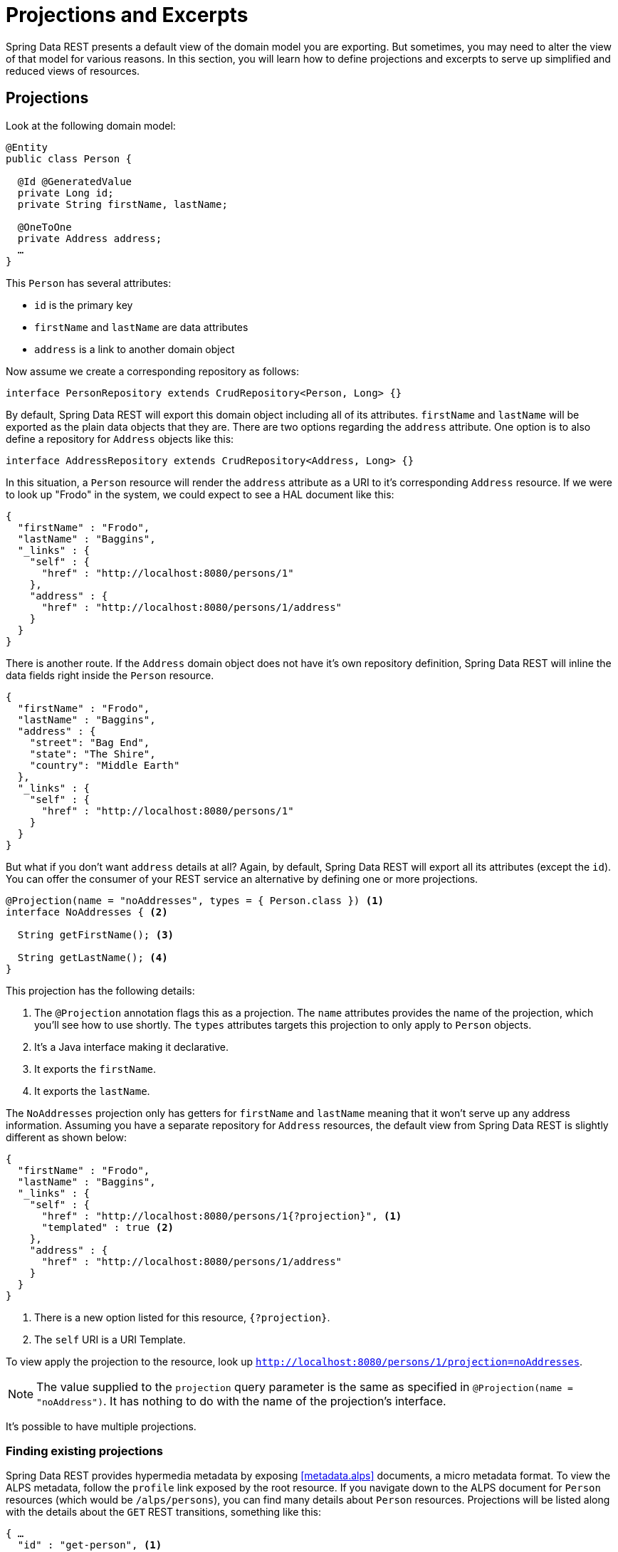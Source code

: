 [[projections-excerpts]]
= Projections and Excerpts

Spring Data REST presents a default view of the domain model you are exporting. But sometimes, you may need to alter the view of that model for various reasons. In this section, you will learn how to define projections and excerpts to serve up simplified and reduced views of resources.

== Projections

Look at the following domain model:

[source,java]
----
@Entity
public class Person {

  @Id @GeneratedValue
  private Long id;
  private String firstName, lastName;

  @OneToOne
  private Address address;
  …
}
----

This `Person` has several attributes:

* `id` is the primary key
* `firstName` and `lastName` are data attributes
* `address` is a link to another domain object

Now assume we create a corresponding repository as follows:

[source,java]
----
interface PersonRepository extends CrudRepository<Person, Long> {}
----

By default, Spring Data REST will export this domain object including all of its attributes. `firstName` and `lastName` will be exported as the plain data objects that they are. There are two options regarding the `address` attribute. One option is to also define a repository for `Address` objects like this:

[source,java]
----
interface AddressRepository extends CrudRepository<Address, Long> {}
----

In this situation, a `Person` resource will render the `address` attribute as a URI to it's corresponding `Address` resource. If we were to look up "Frodo" in the system, we could expect to see a HAL document like this:

[source,javascript]
----
{
  "firstName" : "Frodo",
  "lastName" : "Baggins",
  "_links" : {
    "self" : {
      "href" : "http://localhost:8080/persons/1"
    },
    "address" : {
      "href" : "http://localhost:8080/persons/1/address"
    }
  }
}
----

There is another route. If the `Address` domain object does not have it's own repository definition, Spring Data REST will inline the data fields right inside the `Person` resource.

[source,javascript]
----
{
  "firstName" : "Frodo",
  "lastName" : "Baggins",
  "address" : {
    "street": "Bag End",
    "state": "The Shire",
    "country": "Middle Earth"
  },
  "_links" : {
    "self" : {
      "href" : "http://localhost:8080/persons/1"
    }
  }
}
----

But what if you don't want `address` details at all? Again, by default, Spring Data REST will export all its attributes (except the `id`). You can offer the consumer of your REST service an alternative by defining one or more projections.

[source,java]
----
@Projection(name = "noAddresses", types = { Person.class }) <1>
interface NoAddresses { <2>

  String getFirstName(); <3>

  String getLastName(); <4>
}
----

This projection has the following details:

<1> The `@Projection` annotation flags this as a projection. The `name` attributes provides
the name of the projection, which you'll see how to use shortly. The `types` attributes targets this projection to only apply to `Person` objects.

<2> It's a Java interface making it declarative.
<3> It exports the `firstName`.
<4> It exports the `lastName`.

The `NoAddresses` projection only has getters for `firstName` and `lastName` meaning that it won't serve up any address information. Assuming you have a separate repository for `Address` resources, the default view from Spring Data REST is slightly different as shown below:

[source,javascript]
----
{
  "firstName" : "Frodo",
  "lastName" : "Baggins",
  "_links" : {
    "self" : {
      "href" : "http://localhost:8080/persons/1{?projection}", <1>
      "templated" : true <2>
    },
    "address" : {
      "href" : "http://localhost:8080/persons/1/address"
    }
  }
}
----

<1> There is a new option listed for this resource, `{?projection}`.
<2> The `self` URI is a URI Template.

To view apply the projection to the resource, look up `http://localhost:8080/persons/1/projection=noAddresses`.

NOTE: The value supplied to the `projection` query parameter is the same as specified in `@Projection(name = "noAddress")`. It has nothing to do with the name of the projection's interface.

It's possible to have multiple projections.

=== Finding existing projections

Spring Data REST provides hypermedia metadata by exposing <<metadata.alps>> documents, a micro metadata format. To view the ALPS metadata, follow the `profile` link exposed by the root resource. If you navigate down to the ALPS document for `Person` resources (which would be `/alps/persons`), you can find many details about `Person` resources. Projections will be listed along with the details about the `GET` REST transitions, something like this:

[source,javascript]
----
{ …
  "id" : "get-person", <1>
  "name" : "person",
  "type" : "SAFE",
  "rt" : "#person-representation",
  "descriptors" : [ {
    "name" : "projection", <2>
    "doc" : {
      "value" : "The projection that shall be applied when rendering the response. Acceptable values available in nested descriptors.",
      "format" : "TEXT"
    },
    "type" : "SEMANTIC",
    "descriptors" : [ {
      "name" : "noAddresses", <3>
      "type" : "SEMANTIC",
      "descriptors" : [ {
        "name" : "firstName", <4>
        "type" : "SEMANTIC"
      }, {
        "name" : "lastName", <4>
        "type" : "SEMANTIC"
      } ]
    } ]
  } ]
},
…
----

<1> This part of the ALPS document shows details about `GET` and `Person` resources.
<2> Further down are the `projection` options.
<3> Further down you can see projection `noAddresses` listed.
<4> The actual attributes served up by this projection include `firstName` and `lastName`.

=== Bringing in hidden data

So far, you have seen how projections can be used to reduce the information that is presented to the user. Projections can also bring in normally unseen data. For example, Spring Data REST will ignore fields or getters that are marked up with `@JsonIgnore` annotations. Look at the following domain object:

[source,java]
----
@Entity
public class User {

 @Id @GeneratedValue
 private Long id;
 private String name;

 @JsonIgnore <1>
 private String password;
 private String[] roles;
  …
----

<1> Jackson's `@JsonIgnore` is used to prevent the `password` field from getting serialized into JSON.

This `User` class can be used to store user information as well as integration with Spring Security. If you create a `UserRepository`, the `password` field would normally have been exported. Not good! In this example, we prevent that from happening by applying Jackson's `@JsonIgnore` on the `password` field.

NOTE: Jackson will also not serialize the field into JSON if `@JsonIgnore` is on the field's corresponding getter function.

However, projections introduce the ability to still serve this field. It's possible to create a projection like this:

[source,java]
----
@Projection(name = "passwords", types = { User.class }) <2>
interface PasswordProjection {

  String getPassword();
}
----

If such a projection is created and used, it will side step the `@JsonIgnore` directive placed on `User.password`.

IMPORTANT: This example may seem a bit contrived, but it's possible with a richer domain model and many projections, to accidentally leak such details. Since Spring Data REST cannot discern the sensitivity of such data, it is up to the developers to avoid such situations.

== Excerpts

An excerpt is a projection that is applied to a repository automatically. For an example, you can alter the `PersonRepository` as follows:

[source,java]
----
@RepositoryRestResource(excerptProjection = NoAddresses.class)
interface PersonRepository extends CrudRepository<Person, Long> {}
----

This directs Spring Data REST to use the `NoAddresses` projection when embedding `Person` resources into collections or related resources.

NOTE: Excerpt projections do NOT apply when rendering a single resource.

In addition to altering the default rendering, excerpts have additional rednering options as shown below.

== Excerpting commonly accessed data

A common situation with REST services arises when you compose domain objects. For example, a `Person` is stored in one table and their related `Address` is stored in another. By default, Spring Data REST will serve up the person's `address` as a URI the client must navigate. But if it's common for consumers to always fetch this extra piece of data, an excerpt projection can go ahead and inline this extra piece of data, saving you an extra `GET`. To do so, let's define another excerpt projection:

[source,java]
----
@Projection(name = "inlineAddress", types = { Person.class }) <1>
interface InlineAddress {

  String getFirstName();

  String getLastName();

  Address getAddress(); <2>
}
----

<1> This projection has been named `inlineAddress`.
<2> This projection adds in `getAddress` which returns the `Address` field. When used inside a projection, it causes the information to be inlined.

We can plug it into the `PersonRepository` definition as follows:

[source,java]
----
@RepositoryRestResource(excerptProjection = InlineAddress.class)
interface PersonRepository extends CrudRepository<Person, Long> {}
----

This will cause the HAL document to appear as follows:

[source,javascript]
----
{
  "firstName" : "Frodo",
  "lastName" : "Baggins",
  "address" : { <1>
    "street": "Bag End",
    "state": "The Shire",
    "country": "Middle Earth"
  },
  "_links" : {
    "self" : {
      "href" : "http://localhost:8080/persons/1"
    },
    "address" : { <2>
      "href" : "http://localhost:8080/persons/1/address"
    }
  }
}
----

This should appear as a mix of what you've seen so far.

<1> The `address` data is inlined directly, so you don't have to navigate to get it.
<2> The link to the `Address` resource is still provided, making it still possible to navigate to its own resource.

WARNING: Configuring `@RepositoryRestResource(excerptProjection=...)` for a repository alters the default behavior. This can potentially case breaking change to consumers of your service if you have already made a release. Use with caution.